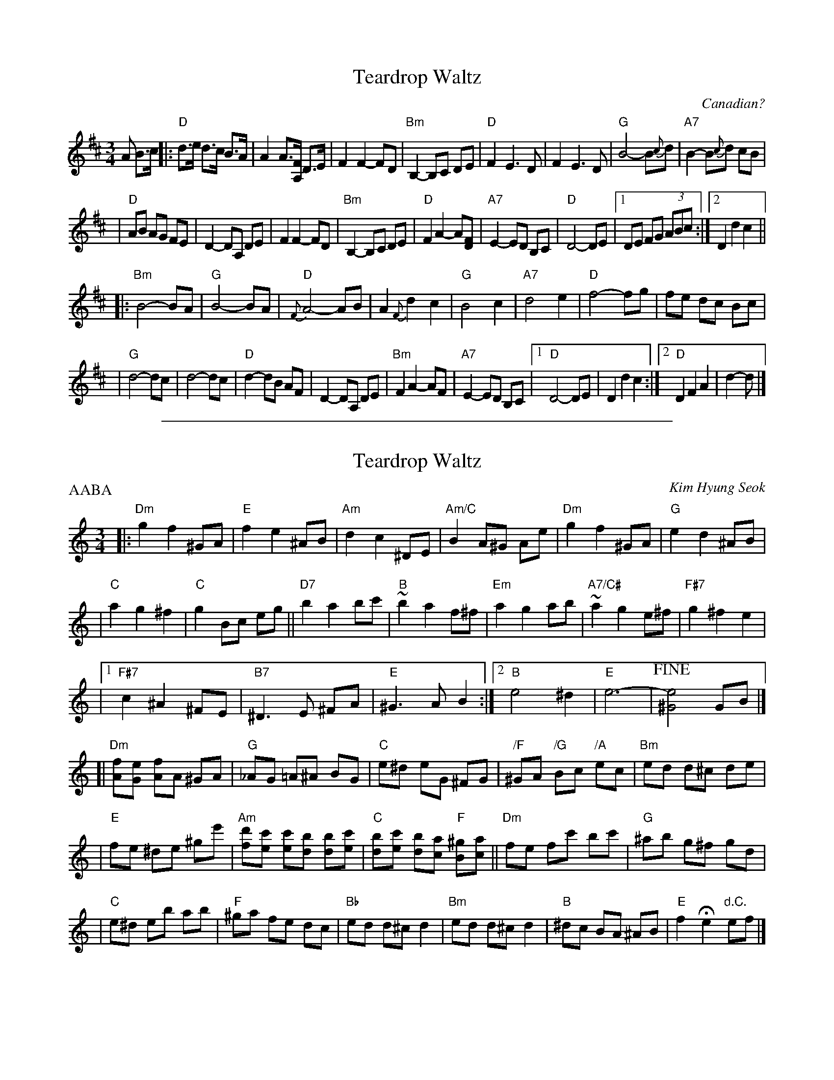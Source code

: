 
X: 1
T: Teardrop Waltz
O: Canadian?
S: Casey Willis, fiddaboy (youtube.com)
R: waltz
Z: 2008 John Chambers <jc:trillian.mit.edu>
M: 3/4
L: 1/8
K: D
A B>c \
|: "D"d>e d>c B>A | A2 A>[FA,] D>E | F2 F2- FD | "Bm"B,2- B,C DE \
|  "D"F2 E3 D | F2 E3 D | "G"B4- B{c}d | "A7"B2- B{c}d cB |
|  "D"AB AG FE | D2- DA, DE | F2 F2- FD | "Bm"B,2- B,C DE \
|  "D"F2 A2- A[FD] | "A7"E2- ED B,C | "D"D4- DE |1 DE FG (3ABc :|2 D2 d2 c2 ||
|: "Bm"B4- BA | "G"B4- BA | "D"{F}A4- AB | A2 {F}d2 c2 \
|  "G"B4 c2 | "A7"d4 e2 | "D"f4- fg | fe dc Bc |
|  "G"d4- dc | d4- dc | "D"d2- dB AF | D2- DA, DE \
|  "Bm"F2 A2- AF | "A7"E2- ED B,C |1 "D"D4- DE | D2 d2 c2 :|2 "D"D2 F2 A2 | d2- d |]


%%sep 2 1 500

X: 2
T: Teardrop Waltz
C: Kim Hyung Seok
N: From the Korean drama "Spring Waltz"
R: waltz
Z: 2008 John Chambers <jc:trillian.mit.edu>
M: 3/4
L: 1/8
P: AABA
K: Am
|:"Dm"g2 f2 ^GA | "E"f2 e2 ^AB \
| "Am"d2 c2 ^DE | "Am/C"B2 A^G Ae \
| "Dm"g2 f2 ^GA | "G"e2 d2 ^AB |
| "C"a2 g2 ^f2 | "C"g2 Bc eg \
|| "D7"b2 a2 bc'| "B"~b2 a2 f^f \
| "Em"a2 g2 ab | "A7/C#"~a2 g2 e^f \
| "F#7"g2 ^f2 e2 |
|1 "F#7"c2 ^A2 ^FE | "B7"^D3 E ^FA | "E"^G3 A B2 \
:|2 "B"e4 ^d2 | "E"e6- | !fine![e4^G4] GB |]
[|"Dm"[fA][eG] [fA]A ^GA | "G"_AG =A^A BG \
| "C"e^d eG ^FG | "/F"^GA "/G"Bc "/A"ec \
| "Bm"ed d^c de |
| "E"fe ^de ^ge' \
| "Am"[d'f][c'e] [c'e][bd] [bd][c'e] | "C"[bd][c'e] [bd][ac] "F"[^gB][ac] \
||"Dm"fe fc' bc' | "G"^ab g^f gd |
| "C"e^d eb ab | "F"^ga fe dc | "Bb"ed d^c d2 \
| "Bm"ed d^c d2 | "B"^dc BA ^AB \
| "E"f2 He2 "d.C."ef |]
